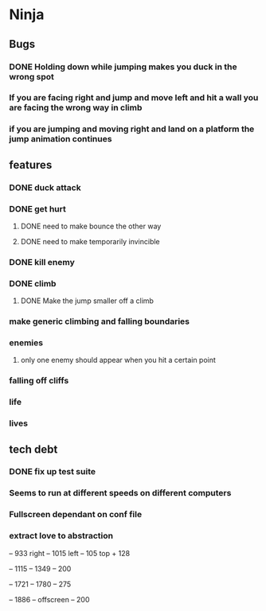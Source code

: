 * Ninja
** Bugs
*** DONE Holding down while jumping makes you duck in the wrong spot
*** If you are facing right and jump and move left and hit a wall you are facing the wrong way in climb
*** if you are jumping and moving right and land on a platform the jump animation continues
** features
*** DONE duck attack
*** DONE get hurt
**** DONE need to make bounce the other way
**** DONE need to make temporarily invincible
*** DONE kill enemy
*** DONE climb
**** DONE Make the jump smaller off a climb
*** make generic climbing and falling boundaries
*** enemies
**** only one enemy should appear when you hit a certain point
*** falling off cliffs
*** life
*** lives
** tech debt
*** DONE fix up test suite
*** Seems to run at different speeds on different computers
*** Fullscreen dependant on conf file
*** extract love to abstraction


	 -- 933 right
	 -- 1015 left
	 -- 105 top + 128
	 
	 -- 1115
	 -- 1349
	 -- 200

	 -- 1721
	 -- 1780
	 -- 275

	 -- 1886
	 -- offscreen
	 -- 200
